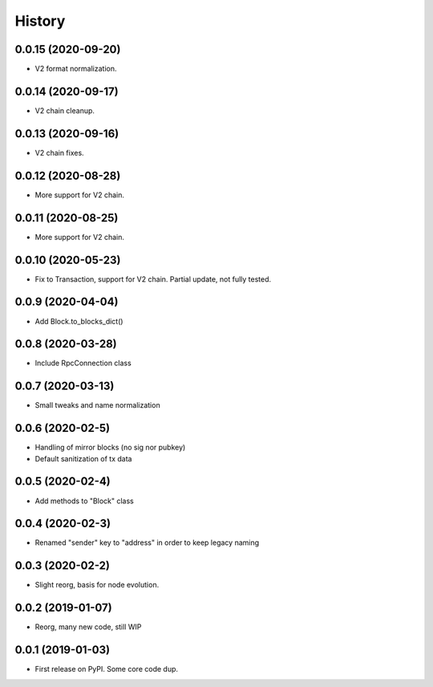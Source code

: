 =======
History
=======

0.0.15 (2020-09-20)
-------------------

* V2 format normalization.

0.0.14 (2020-09-17)
-------------------

* V2 chain cleanup.

0.0.13 (2020-09-16)
-------------------

* V2 chain fixes.

0.0.12 (2020-08-28)
-------------------

* More support for V2 chain.

0.0.11 (2020-08-25)
-------------------

* More support for V2 chain.

0.0.10 (2020-05-23)
-------------------

* Fix to Transaction, support for V2 chain. Partial update, not fully tested.

0.0.9 (2020-04-04)
------------------

* Add Block.to_blocks_dict()

0.0.8 (2020-03-28)
------------------

* Include RpcConnection class


0.0.7 (2020-03-13)
------------------

* Small tweaks and name normalization

0.0.6 (2020-02-5)
------------------

* Handling of mirror blocks (no sig nor pubkey)
* Default sanitization of tx data

0.0.5 (2020-02-4)
------------------

* Add methods to "Block" class

0.0.4 (2020-02-3)
------------------

* Renamed "sender" key to "address" in order to keep legacy naming

0.0.3 (2020-02-2)
------------------

* Slight reorg, basis for node evolution.


0.0.2 (2019-01-07)
------------------

* Reorg, many new code, still WIP


0.0.1 (2019-01-03)
------------------

* First release on PyPI.
  Some core code dup.
